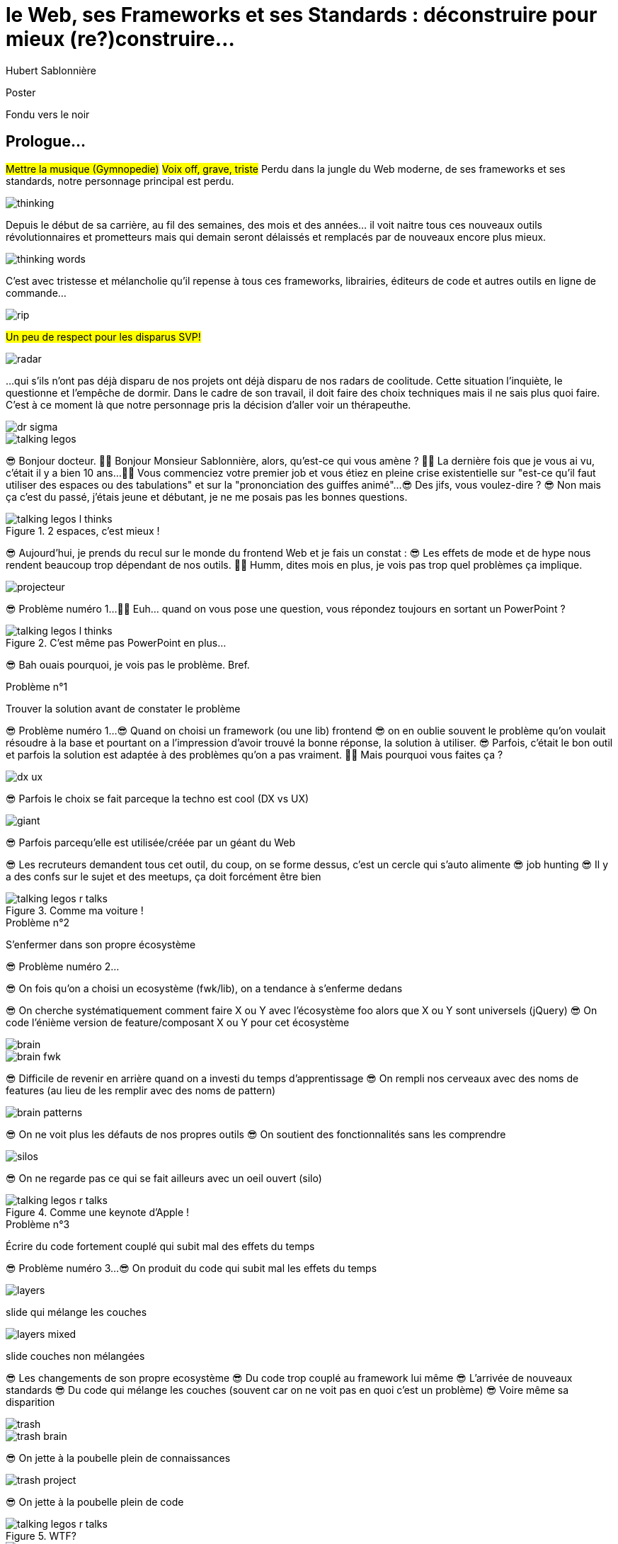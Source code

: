 = le  Web,  ses  Frameworks  et ses  Standards : déconstruire pour mieux (re?)construire...
Hubert Sablonnière
:author-twitter: @hsablonniere
:author-avatar: img/hsablonniere-profil-2017.jpg
:author-company: Clever Cloud
:author-company-logo: img/clever-cloud-logo.svg
:event: DevoxxFR
:date: 17 avril 2019

[slide=poster]
Poster

[slide=blank]
Fondu vers le noir

[.old]
== Prologue...

#Mettre la musique (Gymnopedie)#
#Voix off, grave, triste#
Perdu dans la jungle du Web moderne, de ses frameworks et ses standards, notre personnage principal est perdu.

image::img/drawings/thinking.svg[]

Depuis le début de sa carrière, au fil des semaines, des mois et des années... il voit naitre tous ces nouveaux outils révolutionnaires et prometteurs mais qui demain seront délaissés et remplacés par de nouveaux encore plus mieux.

image::img/drawings/thinking-words.svg[]

C'est avec tristesse et mélancholie qu'il repense à tous ces frameworks, librairies, éditeurs de code et autres outils en ligne de commande...

image::img/drawings/rip.svg[]
//slide d'avant mais pierre tombale à la place du perso

#Un peu de respect pour les disparus SVP!#

image::img/drawings/radar.svg[]
//slide d'avant mais pierre radar à la place de la pierre tombale
// TODO : ajouter (Webpack, ESlint, Prettier, TypeScript)

...qui s'ils n'ont pas déjà disparu de nos projets ont déjà disparu de nos radars de coolitude.
Cette situation l'inquiète, le questionne et l'empêche de dormir.
Dans le cadre de son travail, il doit faire des choix techniques mais il ne sais plus quoi faire.
C'est à ce moment là que notre personnage pris la décision d'aller voir un thérapeuthe.

image::img/drawings/dr-sigma.svg[]

image::img/drawings/talking-legos.svg[]
//deux personnages lego

// Musique
😎 Bonjour docteur.
👩‍⚕️ Bonjour Monsieur Sablonnière, alors, qu'est-ce qui vous amène ?
👩‍⚕️ La dernière fois que je vous ai vu, c'était il y a bien 10 ans...
👩‍⚕️ Vous commenciez votre premier job et vous étiez en pleine crise existentielle sur "est-ce qu'il faut utiliser des espaces ou des tabulations" et sur la "prononciation des guiffes animé"...
😎 Des jifs, vous voulez-dire ?
😎 Non mais ça c'est du passé, j'étais jeune et débutant, je ne me posais pas les bonnes questions.

.2 espaces,   c'est mieux !
[slide=bubble]
image::img/drawings/talking-legos-l-thinks.svg[]
//Personnage H qui pense que les espaces c'est mieux.

😎 Aujourd'hui, je prends du recul sur le monde du frontend Web et je fais un constat :
😎 Les effets de mode et de hype nous rendent beaucoup trop dépendant de nos outils.
👩‍⚕️ Humm, dites mois en plus, je vois pas trop quel problèmes ça implique.

image::img/drawings/projecteur.svg[]
//Problème numéro 1 sur un écran de projection

// illustrer les pb avec des tweets

😎 Problème numéro 1...
👩‍⚕️ Euh... quand on vous pose une question, vous répondez toujours en sortant un PowerPoint ?

.C'est même pas   PowerPoint en plus...
[slide=bubble]
image::img/drawings/talking-legos-l-thinks.svg[]

😎 Bah ouais pourquoi, je vois pas le problème. Bref.

.Problème n°1
[slide=problem]
//Problem #1
Trouver la solution   avant de constater le problème

😎 Problème numéro 1...
😎 Quand on choisi un framework (ou une lib) frontend
//, mais finalement, c'est assez vrai avec n'importe quel outil,
😎 on en oublie souvent le problème qu'on voulait résoudre à la base et pourtant on a l'impression d'avoir trouvé la bonne réponse, la solution à utiliser.
😎 Parfois, c'était le bon outil et parfois la solution est adaptée à des problèmes qu'on a pas vraiment.
👩‍⚕️ Mais pourquoi vous faites ça ?

image::img/drawings/dx-ux.svg[]

😎 Parfois le choix se fait parceque la techno est cool (DX vs UX)

image::img/drawings/giant.svg[]
//Géant du Web (utitliser les lettres GAFAMs)
// https://i.pinimg.com/originals/9e/68/fc/9e68fc9933c28fbcdf01d9271fecc874.jpg

😎 Parfois parcequ'elle est utilisée/créée par un géant du Web

//[slide=todo-schema]
//cercle fermé

😎 Les recruteurs demandent tous cet outil, du coup, on se forme dessus, c'est un cercle qui s'auto alimente
😎 job hunting
😎 Il y a des confs sur le sujet et des meetups, ça doit forcément être bien

//.Problème n°1
//[slide=problem]
//Trouver la solution   avant de constater le problème

.Comme ma voiture !
[slide=bubble]
image::img/drawings/talking-legos-r-talks.svg[]

// Analogie de la voiture
// À force d'utiliser nos voitures, on en oublie qu'à la base on avait un problème, on veut se déplacer
// en oubliant se problème, on en vient à utiliser tout le temps la même solution sans se soucier des paramètres de départ
// et on finit par aller acheter du pain à 500m en polluant la planète.
// Aaahhh
// Ah oui, je vois, c'est un peu comme quand on est habitué à prendre sa voiture tout le temps, qu'on aime les belles bagnoles et que du coup on finit par l'utiliser pour aller chercher du pain à 500m.
// Euh, oui c'est un peu ça.
// Oui bon après, on a quand même une majorité des bons exemples

.Problème n°2
[slide=problem]
S'enfermer dans son propre écosystème

😎 Problème numéro 2...

//https://en.wikipedia.org/wiki/Escalation_of_commitment
//https://fr.wikipedia.org/wiki/Escalade_d%27engagement
//https://en.wikipedia.org/wiki/Sunk_cost
//https://fr.wikipedia.org/wiki/Co%C3%BBt_irr%C3%A9cup%C3%A9rable

😎 On fois qu'on a choisi un ecosystème (fwk/lib), on a tendance à s'enferme dedans

//[slide=todo-screenshot]
//jquery date (ou autre exemple)

😎 On cherche systématiquement comment faire X ou Y avec l'écosystème foo alors que X ou Y sont universels (jQuery)
😎 On code l'énième version de feature/composant X ou Y pour cet écosystème

image::img/drawings/brain.svg[]

image::img/drawings/brain-fwk.svg[]

😎 Difficile de revenir en arrière quand on a investi du temps d'apprentissage
😎 On rempli nos cerveaux avec des noms de features (au lieu de les remplir avec des noms de pattern)

image::img/drawings/brain-patterns.svg[]

😎 On ne voit plus les défauts de nos propres outils
😎 On soutient des fonctionnalités sans les comprendre

image::img/drawings/silos.svg[]
//silo/couloirs/portes séparés avec React/Vue/Angular

😎 On ne regarde pas ce qui se fait ailleurs avec un oeil ouvert (silo)

//.//Problème n°2
//[slide=problem]
//S'enfermer dans son propre écosystème

//😎 On compare un framework tel qu'Angular aux Web Components, ça n'a aucun sens
// Analogie conférences Apple

.Comme une    keynote d'Apple !
[slide=bubble]
image::img/drawings/talking-legos-r-talks.svg[]

// Ah vous entendre, on dirait mon fils devant une conférence Apple, quand ils sortent l'iPod ou l'iPhone, je comprends qu'il soit émerveillé
// Mais quand Apple dit "on a viré le jack" il dit, "ah mais ces vraiment des génies" alors qu'il a pas de casque bluetooth
// Rant sur les exemples de code décorés apple

.Problème n°3
[slide=problem]
Écrire du code fortement couplé   qui subit mal des effets du temps

😎 Problème numéro 3...
😎 On produit du code qui subit mal les effets du temps

image::img/drawings/layers.svg[]
slide qui mélange les couches

image::img/drawings/layers-mixed.svg[]
slide couches non mélangées

😎 Les changements de son propre ecosystème
😎 Du code trop couplé au framework lui même
😎 L'arrivée de nouveaux standards
😎 Du code qui mélange les couches (souvent car on ne voit pas en quoi c'est un problème)
😎 Voire même sa disparition

image::img/drawings/trash.svg[]

image::img/drawings/trash-brain.svg[]

😎 On jette à la poubelle plein de connaissances

image::img/drawings/trash-project.svg[]

😎 On jette à la poubelle plein de code
// On s'est laissé aller à produire du code qui rentre dans les clous de nos outils plutôt que d'exiger de nos outils qu'ils proposent des branchements pour s'adapter à notre code.
// Analogie de la TV

.WTF?
[slide=bubble]
image::img/drawings/talking-legos-r-talks.svg[]

.Comme ma télé !
[slide=bubble]
image::img/drawings/talking-legos-l-talks.svg[]

image::img/drawings/tv.svg[]

image::img/drawings/tv-pc.svg[]

image::img/drawings/tv-raspberry.svg[]

image::img/drawings/tv-androidtv.svg[]

image::img/drawings/tv-vcr.svg[]

image::img/drawings/tv-vcr-real.svg[]

// euh par contre, là j'ai rien compris
// => analogie de la TV

.Allez, hop !   Thérapie de groupe !
[slide=bubble]
image::img/drawings/talking-legos-r-talks.svg[]

// Attention à ne pas être trop négatif
//À la base, ces outils sont censés nous aider
//C'est encore, le cas, je reste persuadé que le ratio de ce qu'ils apportent et des problèmes que j'évoque est du côté positif mais cela ne m'empêche pas de m'inquiéter.
// Bon, j'ai pas tout compris alors
// je vous prescris une thérapie de groupe
// vous allez m'analyser tous ces trucs en détails comme vous savez faire
// vous allez réunir un groupe de personnes qui bossent dans votre domaine (un bon groupe de 800, c'est bien)
// et vous leur partagez vos préoccupations, votre analyse et votre démarche et puis voilà

.J'y vais,   mais j'ai peur !
[slide=bubble]
image::img/drawings/talking-legos-l-thinks.svg[]

// wow, mais ça fait peur non ?
// Mais non allez, ça va bien se passer

[slide=poster]
Bonjour à *toutes* et tous !
J'm'appelle Hubert Sablonnière,
J'suis développeur Web chez #Clever Cloud#,
et aujourd'hui, j'ai envie de vous parler :
du Web,
de ses frameworks et autres librairies
et de ses standards.

== C'était quoi  le *problème* ?

[slide=todo-needs]
titre besoins utilisateur et besoins développeur

// j'ai essayé de spéparer en 2 :
// * les problèmes qu'on a nous quand on écrit du code
// * et les problèmes qu'on veut résoudre pour aider nos utilisateurs

[slide=todo-needs]
titre besoins utilisateur et besoins développeur
+ list des besoins (un par un)

// il faut vraiment que ça soit, en tant que, je veux
listes besoins utilisateurs
// en tant qu'utilisateur, je veux un site
* accessible
* responsive
* 1er chargement rapide
* navigations rapides
* fluidité, pas trop de lag
* pas trop de conso batterie
* pas trop de conso CPU
//
listes besoins développeur
// en tant que développeur, je veux
* gagner du temps (démarrer mon projet rapidement)
* avoir des conventions
* écrire le moins de code possible
* écrire du code propre et lisible
* ne pas trop réfléchir (modèle de pensée simple, abstractions)
* isolation des impacts
* écrire du code réutilisable (composants)
* ne pas réinventer la roue
* courbe d'apprentissage
* ne pas dépendre des mes outils
* pouvoir travailler avec un designer

// Donc on a identifié les problèmes qu'on veut résoudre

== *Comment* en est-on  arrivé là ?

// mais pourquoi c'est aussi compliqué
// on a vraiment besoin d'autant d'outils

[quote]
Pour comprendre où on va,   il faut savoir d'où on vient.

// schémas avec le triangle

[slide=todo-schema]
schéma ères du web (vide)

bon anniversaire le web

[slide=todo-schema]
schéma ères du web (old school ssr)

[slide=todo-schema]
schéma ères du web (images)

[slide=todo-schema]
schéma ères du web (forms)
// interactivité

[slide=todo-schema]
schéma ères du web (SSR + JS)
// ajout du JS
// validation de form

[slide=todo-schema]
schéma ères du web (AJAX with jQuery)

[slide=todo-schema]
schéma ères du web (SPA era, client side templating)

[slide=todo-schema]
schéma ères du web (SPA era, routing)
// anchor/hash => push state

[slide=todo-schema]
schéma ères du web (the mega bundle era with empty body)

[slide=todo-schema]
schéma ères du web (SSR + hydratation + code splitting)

== Ce que les *frameworks*  nous apportent ?

// framework => cadre de travail
// opinionated set of libs/tools
// problem is when this set of libs/tools is only compatible with itself
// de mon expérience, les projets frameworks X ou Y ne se ressemble pas quand le contexte est différent

// historique
//jquery
//Frameworks are also their to prevent browser quirks

[slide=todo-schema]
remettre les 3 portes aves les 3 frameworks

[slide=todo-schema]
afficher le plan vu de dessus 3 couloirs isolés

//Angular and ember are opinionated
//React is supposed to be unopinionated
//Vue is a bit in the middle

// special mention to ember

[slide=todo-schema]
vision horizontal avec des solutions à des problèmes
etagères

// mentionner les étapes qui nécessitent un outil de build
// est-ce que la source de l'outil de build est spécifique ou est-elle un peu standard ?
// mentionner des détails sur les implémentations

// points importants à aborder

[slide=todo-needs-solution]
Component system (API + runtime)
DX isolation impacts
DX réutilisabilité code
DX ne pas dépendre de mes outils, exit strat
// => props, attrs, slots, methods, events, lifecycle
// exemple Angular, React, Vue

[slide=todo-needs-solution]
Component authoring (DX)
DX gagner du temps
DX moins de code possible
DX modèle de pensée simple
DX ne pas réinventer la roue
DX faciliter le boulot du designer
UX chargement rapide (SSR, compilation de tmpl donc minif, tree shaking)
// => JSX, templates
// => 1 file vs several files
// => output pur JS, vs JS + CSS
// Mvc, mvvm, template + vue model, computed properties
// exemple Angular, React, Vue

[slide=todo-needs-solution]
CSS authoring
DX isolation des impacts
UX chargement rapide (SSR, compilation de tmpl donc minif, tree shaking)
// => BEM, CSS-in-JS lib, encapsulation system

[slide=todo-needs-solution]
Manipulation du DOM
UX Fluidité, Pas trop de lag (async and scheduling microtask...)
// => Direct binding vs Virtual DOM (+ scheduling microtask...)
//The Virtual DOM was always a big marketing argument to sell React but why would we care.
//It's an implementation detail an clearly, if they changed their impl and are still fast, we should not care at all.

[slide=todo-needs-solution]
SSR
déjà abordé pas mal de fois

[slide=todo-needs-solution]
Routing
UX chargerment rapide
UX fluidité
// dock ipod

[slide=todo-needs-solution]
State management
DX modèle de pensée simple
DX écrire un code propre

[slide=todo-needs-solution]
en vrac car moins important pour notre discussion
CLI
Devtools
HTTP client
Form handling
Module system
Dep inj
i18n
tests

// https://www.npmjs.com/package/vue-axios
// https://github.com/imcvampire/vue-axios
// https://alligator.io/react/axios-react/
// https://www.npmjs.com/package/react-axios

[slide=todo-schema]
recap ?

// en terme de conception de d'organisation des composants (et de séparation des concerns etc)
// les 3 communautés ont des choses intéressantes à dire

== Ce que les *standards*  nous apportent ?

[slide=todo]
préambule exemple jquery => sizzle + ajax + API chainée sucre syntaxique

.Web Components
[slide=web-components]
_

[slide=todo-schema]
// UTILISER LE SCHEMA DE LA TV
schéma de la télé => analogie avec le Web component

.Custom Elements
[slide=web-components]
_
// custom element => modèle de composant avec lifecycle methods et "data binding" sur les attributs

[slide=todo-schema]
schéma de la télé => analogie avec le Web component
API (attr, prop, methods, events) + lifecycle methods
// une API standard entrée/sortie (attr, prop, methods, events)

[slide=todo]
exemple de code de custom element

[slide=todo]
exemples de noeuds du DOM avec des attributs

[slide=todo]
exemples de noeuds du DOM avec des propriétés non string/boolean

[slide=todo]
exemples de noeuds du DOM avec des méthodes

[slide=todo]
exemples de noeuds du DOM avec des événements un peu custom

[slide=todo-schema]
où ça se place dans notre tableau de solutions ?

.Custom Elements
[slide=web-components]
* 🤔 Pas de customized built-in elements dans Safari
* 😐 Pas de "data-binding" sur les propriétés (getter/setter ou proxy)
* 😡 Pas de HMR (sans bidouille)
* 📜 Scoped CustomElementRegistry
* 📜 Lazy definition
* 📜 Form associated elements

.Shadow DOM
[slide=web-components]
_
//shadow DOM => isolation du CSS

[slide=todo-schema]
schéma de la télé => analogie avec le Web component
Ajouter à l'API les custom prop, les slots et les ::part
// la suite de l'API standard entrée/sortie (custom prop, ::part)
// système de slots :+1
// transperce le shadow root avec des custom props
// transperce le shadow root avec des ::part (et ::theme)

[slide=todo]
exemples de noeuds du DOM avec des ::part ou des custom prop

[slide=todo-schema]
où ça se place dans notre tableau de solutions ?

.Shadow DOM
[slide=web-components]
* 😡 Pas de SSR (sans bidouille)
* 📜 Décorative shadow DOM, custom elements
* 📜 Custom pseudo class
* 📜 CSS modules

.`<template>`
[slide=web-components]
_
// <template>, une manière "efficace" de cloner du DOM

[slide=todo-schema]
où ça se place dans notre tableau de solutions ?

.`<template>`
[slide=web-components]
* 😡 Pas d'interpolation ni de "data-binding"
* 📜 Template instanciation (limitée à de simples valeurs)
* 📜 HTML modules

[slide=todo-screenshot]
web component best practice
https://developers.google.com/web/fundamentals/web-components/best-practices

//comment surveiller la suite

[slide=todo-screenshot]
TC39

[slide=todo-screenshot]
web-components github

[slide=todo-screenshot]
css ?

[slide=todo-screenshot]
compte tweeter / RSS des features browser

// des resources pour surveiller les specs et les implems dans les browsers
// TC39

//Est-ce que votre outil est prêt demain à adopter un standard et jetter son implem pour vous faire profiter du support natif ?

== *Séparons* nos  préoccupations

//== Le découplage chez *Clever Cloud*

[slide=text]
Notre contexte  chez *Clever Cloud*
// une webapp qui a un peu vieilli (jquery, baconjs, routeur maison)
// donnée qui vient d'appels REST et/ou de SSE
// on va pas tout jeter pour tout réécrire
// on va introduire des nouvelles technos feature après feature
// le fait que notre code n'était pas enfermé dans un framework nous facilite cette migration
// Les commentaires, c'est pour tes collègues, mais c'est surtout pr toi dans 6 mois un an. Les composants Web c'est pareil. C'est pour que des tiers puissent les utiliser dans d'autres contextes et pour que toi tu puisses changer ta stack dans 6 mois.
// third party integration

[quote]
Code should be disposable,   it's far easier to do when   things are decoupled.

[slide=text]
//Séparation des *préoccupations*   #≠#   Séparation des *fichiers*
Séparation des *préoccupations*   #!==#   Séparation des *fichiers*
//Séparation des *préoccupations*  *!==* Séparation des *fichiers*

[slide=todo-screenshot]
storybook driven development
//YOU NEED A DESIGN SYSTEM

[slide=todo-schema]
design (papier) en partant du top => bottom

[slide=todo-schema]
implem bottom => top
// memento
// tu ne sais pas qu'il y a un router
// tu ne sais pas qu'il y a un state manager
// tu ne sais pas d'où vient la donnée

[slide=todo]
composition pour ajouter des layers
// layer data aware
// layer auth aware
// elements qui font des appels REST

[slide=todo]
remonter l'accès à la donnée le plus haut possible

[slide=todo]
réduire la surface de trucs qui sont globaux
//* Gestion des données (appels REST)
//* Gestion de l'état
//* Global progress indicator
//* Global messages (errors, info...)
//* title
//* favicon
//* keyboard shortcuts
//* Global modal boxes

[slide=todo]
exemple des vars d'env et comment s'isolation au bon niveau, nous permet de passer du mode simple au mode expert

//The more experienced a developer is, the less they are willing to be constraint by a framework. They tend to look for tools that help them and get out of the way.
// https://hueniverse.com/http-frameworks-must-die-717a37b6b164

// i18n
// packaging
// Tests: do it like a  screen reader user wood do it
// Tests: no a great fan of snapshots

== Ce que le *futur*  nous réserve...

[slide=text]
*Méfiez vous* de ceux qui  prédisent le futur *!*

//See WC as the bytecode of the component isolation concept. It can be a compile to target
//People don't have to worry on the sugar

[slide=todo-screenshot]
// disappearing frameworks
un article de rich harris (ou parler de svelte)

[slide=todo-screenshot]
article de tom dale sur le compiler framework
//* le i18n (inliné)

//Discuter des webcomponent comme base pour l'authoring ou comme target de compilation

[slide=todo-screenshot]
Web Assembly

[slide=todo-schéma]
// framework runtime => compilers
schéma browser avec le code qui passe du runtime au build
// bon ou mauvais ?
// l'idéal serait que l'input du compiler fonctionne sans build step et que l'output soit optimisé aux petits oignons, comme ce qu'on fait quand on minifie
schéma browser avec le code qui passe du runtime et vers des implem du browser

//Convaincre les gens que :
//Le passé se répète
//Les outils vont et viennent
//La constante, c'est le modèle des éléments du DOM (sorte de HDMI du Web)
//Tout comme on a appris à apprendre mais on garde certaines bases fondamentales, ils faut capitaliser sur les bases fondamentales (le web et ses standards) et adopter des facilitants par dessus avec une courbe d'apprentissage
//Ne pas hésiter à questionner les standards ou les frameworks à la mode
//Qu'est-ce qui est important ? L'UX, la DX, les perfs ?
//On est trop dépendant de nos outils
//On est pas tjs assez exigent avec nos outils
//Il faut plus de compilation (html, css, js) et donc une étape intermédiaire
//Ça facilite le SSR, le HMR, plus résilient aux vieux browsers
//Compiler le i18n

[slide=blank]
Fondu vers le noir

[.old]
== ...Epilogue

image::img/drawings/talking-legos.svg[]

.Alors ?
[slide=bubble]
image::img/drawings/talking-legos-r-talks.svg[]

// Alors, comment ça s'est passé cette thérapie de groupe
// Je sais pas trop, j'ai pas forcément eu le temps de rentrer dans chaque détails du coup,
// j'ai plutôt essayé de partager mes grilles de lecture pour que chacun les adapte à son contexte

.Problème n°1
[slide=problem]
Trouver la solution   avant de constater le problème
// J'ai essayé d'adresser le problème numéro 1 en remettant en lumière les besoins et les problèmes à régler quand on développe une web app
// J'ai aussi essayé de déconstruire les différentes fonctionnalités des 3 écosystème du moment pour qu'on puisse avoir un regard plus critique et une vision horizontale plutôt qu'une vision verticale

.Problème n°2
[slide=problem]
S'enfermer dans son propre écosystème
// Ça adresse également le problème numéro 2 car en comprenant mieux ces parties, on a moins peur des les remplacer par des implems plus simples ou mieux adaptés ou des nouveaux standard
// Et vous leur avez parlé des TV magnétoscopes

.Problème n°3
[slide=problem]
Écrire du code fortement couplé   qui subit mal des effets du temps
// Oui, le problème numéro 3, enfin, j'ai essayé ça reste un principe, il y a tjs des exceptions
// En tout cas, ça va un peu mieux, je vous remercie beaucoup docteur
// et je tiens également à remercie tous les membres du groupes qui m'ont écouté
// merci bcp !

//In the end, frameworks are just tools. Let's all be smart persons and use them for the great things they bring us without worshiping them blindly and getting alienated...

// Revenir sur les problèmes et les solutions qu'on y a apporté
//Ne vous enfermez pas dans un framework/écosystème !
//Analysez les briques qui composent ce framework/écosystème, leur rôle et les avantages/inconvénients qu'il apporte
//Intéressez vous aux standards pour savoir comment ils impacteront demain vos choix d'aujourd'hui
//Découpler, isoler, séparer pour mieux maitriser (perf, sécu) s'adapter au futur
//Intéressez vous à ce qui se fait dans tous ces écosystèmes (en particulier si vous êtes partisan du NIH et que vous avez votre propre framework)

.merci  beaucoup !
[slide=poster]
Outro

//[slide=question]
//Questions ?
